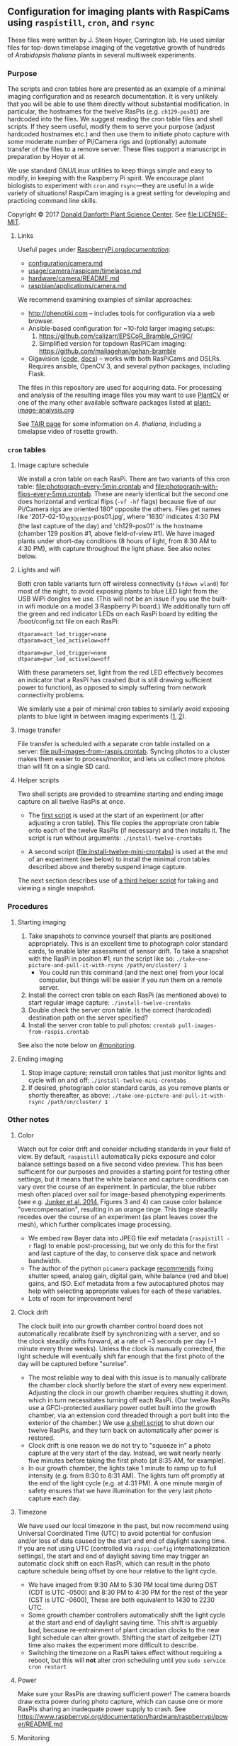 
** Configuration for imaging plants with RaspiCams using =raspistill=, =cron=, and =rsync=

These files were written
by J. Steen Hoyer, Carrington lab.
He used similar files
for top-down timelapse imaging
of the vegetative growth
of hundreds of /Arabidopsis thaliana/ plants
in several multiweek experiments.

*** Purpose

The scripts and cron tables here
are presented as an example
of a minimal imaging configuration
and as research documentation.
It is very unlikely
that you will be able to use them directly
without substantial modification.
In particular,
the hostnames for the twelve RasPis
(e.g. =ch129-pos01=)
are hardcoded into the files.
We suggest
reading the cron table files
and shell scripts.
If they seem useful,
modify them to serve your purpose
(adjust hardcoded hostnames etc.)
and then use them to initiate photo capture
with some moderate number of Pi/Camera rigs
and (optionally) automate transfer of the files
to a remove server.
These files support a manuscript in preparation
by Hoyer et al.

We use standard GNU/Linux utilities
to keep things simple
and easy to modify,
in keeping with the Raspberry Pi spirit.
We encourage plant biologists
to experiment with =cron= and =rsync=---they are useful
in a wide variety of situations!
RaspiCam imaging
is a great setting
for developing and practicing command line skills.

Copyright © 2017
[[https://www.danforthcenter.org/][Donald Danforth Plant Science Center]].
See [[file:LICENSE-MIT]].


**** Links

Useful pages
under [[https://www.raspberrypi.org/documentation/][RaspberryPi.org/documentation/]]:
- [[https://www.raspberrypi.org/documentation/configuration/camera.md][configuration/camera.md]]
- [[https://www.raspberrypi.org/documentation/usage/camera/raspicam/timelapse.md][usage/camera/raspicam/timelapse.md]]
- [[https://www.raspberrypi.org/documentation/hardware/camera/README.md][hardware/camera/README.md]]
- [[https://www.raspberrypi.org/documentation/raspbian/applications/camera.md][raspbian/applications/camera.md]]

We recommend examining
examples of similar approaches:
- http://phenotiki.com -- includes tools for configuration via a web browser.
- Ansible-based configuration for ~10-fold larger imaging setups:
  1. https://github.com/calizarr/EPSCoR_Bramble_GH9C/
  2. Simplified version for topdown RasPiCam imaging:
     https://github.com/maliagehan/gehan-bramble
- Gigavision ([[https://github.com/borevitzlab/Gigavision][code]],
  [[https://borevitzlab.github.io/Gigavision/index.html][docs]]) --
  works with both RasPiCams and DSLRs.
  Requires ansible, OpenCV 3,
  and several python packages, including Flask.

# The following older project did not entirely make sense to me:
# https://github.com/cobbystreet/picam

The files in this repository are used for acquiring data.
For processing and analysis
of the resulting image files
you may want to use
[[http://plantcv.danforthcenter.org/pages/about.html][PlantCV]]
or one of the many other available software packages
listed at
[[http://www.plant-image-analysis.org/][plant-image-analysis.org]]

See [[http://www.arabidopsis.org/portals/education/aboutarabidopsis.jsp][TAIR page]]
for some information on /A. thaliana/,
including a timelapse video of rosette growth.

*** =cron= tables
**** Image capture schedule

We install a cron table on each RasPi.
There are two variants of this cron table:
[[file:photograph-every-5min.crontab]] and
[[file:photograph-with-flips-every-5min.crontab]].
These are nearly identical
but the second one does horizontal and vertical flips
(=-vf -hf= flags)
because five of our Pi/Camera rigs
are oriented 180° opposite the others.
Files get names like '2017-02-10_1630_ch129-pos01.jpg',
where '1630' indicates 4:30 PM (the last capture of the day)
and 'ch129-pos01' is the hostname
(chamber 129 position #1, above field-of-view #1).
We have imaged plants under short-day conditions
(8 hours of light, from 8:30 AM to 4:30 PM),
with capture throughout the light phase.
See also notes below.

**** Lights and wifi

Both cron table variants
turn off wireless connectivity (=ifdown wlan0=)
for most of the night,
to avoid exposing plants to blue LED light
from the USB WiPi dongles we use.
(This will not be an issue if you use
 the built-in wifi module on a model 3 Raspberry Pi board.)
We additionally turn off the green and red indicator LEDs
on each RasPi board
by editing the /boot/config.txt file on each RasPi:
#+BEGIN_SRC
dtparam=act_led_trigger=none
dtparam=act_led_activelow=off

dtparam=pwr_led_trigger=none
dtparam=pwr_led_activelow=off
#+END_SRC
With these parameters set,
light from the red LED
effectively becomes an indicator
that a RasPi has crashed
(but is still drawing sufficient power to function),
as opposed to simply suffering
from network connectivity problems.

We similarly use a pair of minimal cron tables
to similarly avoid exposing plants to blue light
in between imaging experiments
([[file:minimal-light-checks-and-wifi.crontab][1]],
 [[file:minimal-light-checks-with-flips-and-wifi.crontab][2]]).


**** Image transfer
File transfer is scheduled with a separate cron table
installed on a server:
[[file:pull-images-from-raspis.crontab]].
Syncing photos to a cluster
makes them easier to process/monitor,
and lets us collect more photos
than will fit on a single SD card.


**** Helper scripts
Two shell scripts are provided
to streamline starting and ending
image capture on all twelve RasPis at once.
- The [[file:install-twelve-crontabs][first script]]
  is used at the start of an experiment
  (or after adjusting a cron table).
  This file copies the appropriate cron table
  onto each of the twelve RasPis
  (if necessary)
  and then installs it.
  The script is run without arguments:
  =./install-twelve-crontabs=

- A second script
  ([[file:install-twelve-mini-crontabs]])
  is used at the end of an experiment (see below)
  to install the minimal cron tables described above
  and thereby suspend image capture.

The next section
describes use of
[[file:take-one-picture-and-pull-it-with-rsync][a third helper script]]
for taking and viewing a single snapshot.


*** Procedures
**** Starting imaging
1. Take snapshots to convince yourself
   that plants are positioned appropriately.
   This is an excellent time to photograph color standard cards,
   to enable later assessment of sensor drift.
   To take a snapshot with the RasPi in position #1,
   run the script like so:
   =./take-one-picture-and-pull-it-with-rsync /path/on/cluster/ 1=
   - You could run this command (and the next one)
     from your local computer,
     but things will be easier if you run them on a remote server.
2. Install the correct cron table on each RasPi
   (as mentioned above)
   to start regular image capture:
   =./install-twelve-crontabs=
3. Double check the server cron table.
    Is the correct (hardcoded) destination path on the server specified?
4. Install the server cron table
   to pull photos:
   =crontab pull-images-from-raspis.crontab=

See also the note below on [[#monitoring]].

**** Ending imaging
1. Stop image capture;
   reinstall cron tables that just monitor lights
   and cycle wifi on and off:
   =./install-twelve-mini-crontabs=
2. If desired, photograph color standard cards,
   as you remove plants
   or shortly thereafter,
   as above:
   =./take-one-picture-and-pull-it-with-rsync /path/on/cluster/ 1=


*** Other notes
**** Color
   Watch out for color drift
   and consider including standards in your field of view.
   By default, =raspistill= automatically picks
   exposure and color balance settings
   based on a five second video preview.
   This has been sufficient for our purposes
   and provides a starting point
   for testing other settings,
   but it means that the white balance and capture conditions
   can vary over the course of an experiment.
   In particular, the blue rubber mesh
   often placed over soil
   for image-based phenotyping experiments
   (see e.g. [[http://journal.frontiersin.org/article/10.3389/fpls.2014.00770/full#F3][Junker et al. 2014]],
    Figures 3 and 4)
   can cause color balance "overcompensation",
   resulting in an orange tinge.
   This tinge steadily recedes over the course of an experiment
   (as plant leaves cover the mesh),
   which further complicates image processing.
   - We embed raw Bayer data
     into JPEG file exif metadata
     (=raspistill -r= flag)
     to enable post-processing,
     but we only do this for the first and last capture of the day,
     to conserve disk space and network bandwidth.
   - The author of the python =picamera= package
     [[https://picamera.readthedocs.io/en/latest/recipes1.html#consistent-capture][recommends]]
     fixing shutter speed, analog gain, digital gain,
     white balance (red and blue) gains,
     and ISO.
     Exif metadata from a few autocaptured photos
     may help with selecting appropriate values for each of these variables.
   - Lots of room for improvement here!

**** Clock drift
   The clock built into our growth chamber control board
   does not automatically recalibrate itself
   by synchronizing with a server,
   and so the clock steadily drifts forward,
   at a rate of ~3 seconds per day
   (~1 minute every three weeks).
   Unless the clock is manually corrected,
   the light schedule will eventually shift far enough
   that the first photo of the day will be captured
   before "sunrise".
   - The most reliable way to deal with this issue
     is to manually calibrate the chamber clock
     shortly before the start of every new experiment.
     Adjusting the clock in our growth chamber
     requires shutting it down,
     which in turn necessitates turning off each RasPi.
     (Our twelve RasPis use a GFCI-protected auxiliary power outlet
      built into the growth chamber,
      via an extension cord
      threaded through a port built into the exterior of the chamber.)
     We use [[file:shut-down-all-12-raspis][a shell script]]
     to shut down our twelve RasPis,
     and they turn back on automatically after power is restored.
   - Clock drift is one reason we do not try to "squeeze in"
     a photo capture at the very start of the day.
     Instead, we wait nearly nearly five minutes
     before taking the first photo
     (at 8:35 AM, for example).
   - In our growth chamber,
     the lights take 1 minute to ramp up to full intensity
     (e.g. from 8:30 to 8:31 AM).
     The lights turn off promptly at the end of the light cycle
     (e.g. at 4:31 PM).
     A one minute margin of safety
     ensures that we have illumination
     for the very last photo capture each day.

**** Timezone
   We have used our local timezone in the past,
   but now recommend using Universal Coordinated Time (UTC)
   to avoid potential for confusion and/or loss of data
   caused by the start and end of daylight saving time.
   If you are not using UTC
   (controlled via =raspi-config= internationalization settings),
   the start and end of daylight saving time
   may trigger an automatic clock shift on each RasPi,
   which can result in the photo capture schedule
   being offset by one hour
   relative to the light cycle.
   - We have imaged from
     9:30 AM to 5:30 PM local time
     during DST
     (CDT is UTC -0500)
     and 8:30 PM to 4:30 PM
     for the rest of the year
     (CST is UTC -0600),
     These are both equivalent to 1430 to 2230 UTC.
   - Some growth chamber controllers
     automatically shift the light cycle
     at the start and end of daylight saving time.
     This shift is arguably bad,
     because re-entrainment of plant circadian clocks
     to the new light schedule can alter growth.
     Shifting the start of zeitgeber (ZT) time
     also makes the experiment more difficult to describe.
   - Switching the timezone on a RasPi
     takes effect without requiring a reboot,
     but this will *not* alter cron scheduling
     until you =sudo service cron restart=

**** Power
   Make sure your RasPis are drawing sufficient power!
   The camera boards draw extra power during photo capture,
   which can cause one or more RasPis
   sharing an inadequate power supply to crash.
   See https://www.raspberrypi.org/documentation/hardware/raspberrypi/power/README.md


**** Monitoring
:PROPERTIES:
:CUSTOM_ID: Monitoring
:END:

If desired, one can add an email address
(MAILTO variable)
at the top of the server cron table.
This contact address will then receive an email
every time an rsync transfer fails.
This measure is noisy:
a failed transfer is usually caused
by transient wifi interference,
and merely delays transfer of the relevant files
until the next cycle.
Multiple failed transfers
can indicate that a RasPi has crashed,
especially when initial connection was the step that failed.
(Interrupted transfers are a lagging indicator,
 because rsync processes persist for quite a while
 before they "give up.")

We additionally use
a [[http://bioinformatics.danforthcenter.org/ganglia/?r=hour&cs=&ce=&c=jcc-pi&h=&tab=m&vn=&hide-hf=false&m=pkts_out&sh=1&z=small&hc=4&host_regex=&max_graphs=0&s=by+name][Ganglia dashboard]]
for monitoring.
See http://ganglia.info


*** Plans

Researchers at the Danforth Center
will likely continue using these scripts
for imaging experiments.
We plan to share any improvements we make,
but it is also possible
that we will supplant this code with something else entirely.
To reiterate:
we make these files public
primarily as a learning aid
and as documentation
for related research papers.

Questions and feedback
are welcome
via [[https://github.com/jshoyer/raspi-topdown-plant-imaging-12x/issues][GitHub issues]]
or email (see file headers).
Mirrors of this project
are available on
[[https://bitbucket.org/jshoyer/raspi-topdown-plant-imaging-12x/src][Bitbucket]]
and [[https://gitlab.com/jshoyer/raspi-topdown-plant-imaging-12x][GitLab.com]].
Numbered releases are
[[https://doi.org/10.5281/zenodo.594707][archived on Zenodo]].
